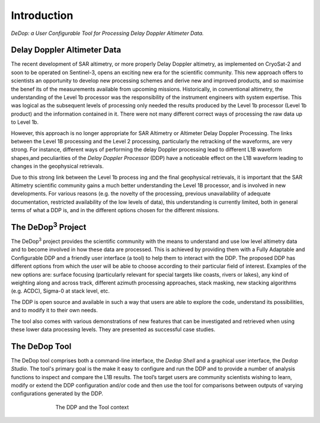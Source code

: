 .. |DeDop3| replace:: DeDop\ :sup:`3`

============
Introduction
============

*DeDop: a User Configurable Tool for Processing Delay Doppler Altimeter Data.*


Delay Doppler Altimeter Data
============================

The recent development of SAR altimetry, or more properly Delay Doppler altimetry, as
implemented on CryoSat-2 and soon to be operated on Sentinel-3, opens an exciting new era for
the scientific community. This new approach offers to scientists an opportunity to develop new
processing schemes and derive new and improved products, and so maximise the benef
its of the measurements available from upcoming missions.
Historically, in conventional altimetry, the understanding of the Level 1b processor was the
responsibility of the instrument engineers with system expertise. This was logical as the
subsequent levels of processing only needed the results produced by the Level 1b processor
(Level 1b product) and the information contained in it. There were not many different correct ways
of processing the raw data up to Level 1b.

However, this approach is no longer appropriate for SAR Altimetry or Altimeter Delay Doppler
Processing. The links between the Level 1B processing and the Level 2 processing, particularly the
retracking of the waveforms, are very strong. For instance, different ways of performing the delay
Doppler processing lead to different L1B waveform shapes,and peculiarities of the *Delay Doppler
Processor* (DDP) have a noticeable effect on the L1B waveform leading to changes in the
geophysical retrievals.

Due to this strong link between the Level 1b process ing and the final geophysical retrievals, it is
important that the SAR Altimetry scientific community gains a much better understanding the Level
1B processor, and is involved in new developments. For various reasons (e.g. the novelty of the
processing, previous unavailability of adequate documentation, restricted availability of the low
levels of data), this understanding is currently limited, both in general terms of what a DDP is, and
in the different options chosen for the different missions.

The |DeDop3| Project
====================

The |DeDop3| project provides the scientific community with the means to understand and use low
level altimetry data and to become involved in how these data are processed. This is achieved by
providing them with a Fully Adaptable and Configurable DDP and a friendly user interface (a tool)
to help them to interact with the DDP. The proposed DDP has different options from which the user
will be able to choose according to their particular field of interest. Examples of the new options
are: surface focusing (particularly relevant for special targets like coasts, rivers or lakes), any kind
of weighting along and across track, different azimuth processing approaches, stack masking, new
stacking algorithms (e.g. ACDC), Sigma-0 at stack level, etc.

The DDP is open source and available in such a way that users are able
to explore the code, understand its possibilities, and to modify it to their own needs.

The tool also comes with various demonstrations of new features that can be investigated and
retrieved when using these lower data processing levels. They are presented as successful case
studies.

The DeDop Tool
==============

The DeDop tool comprises both a command-line interface, the *Dedop Shell* and a graphical user interface,
the *Dedop Studio*. The tool's primary goal is the make it easy to configure and run the DDP and to provide
a number of analysis functions to inspect and compare the L1B results. The tool’s target users are community
scientists wishing to learn, modify or extend the DDP configuration and/or code and then use the tool for
comparisons between outputs of varying configurations generated by the DDP.

.. figure:: images/context.png
   :figwidth: 70 %
   :align: center

   The DDP and the Tool context


